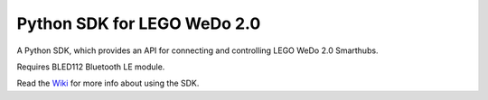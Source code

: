 ============================
Python SDK for LEGO WeDo 2.0
============================

A Python SDK, which provides an API for connecting and controlling LEGO WeDo 2.0 Smarthubs.  

Requires BLED112 Bluetooth LE module.

Read the `Wiki <https://github.com/jannopet/LEGO-WeDo-2.0-Python-SDK/wiki>`_ for more info about using the SDK.
